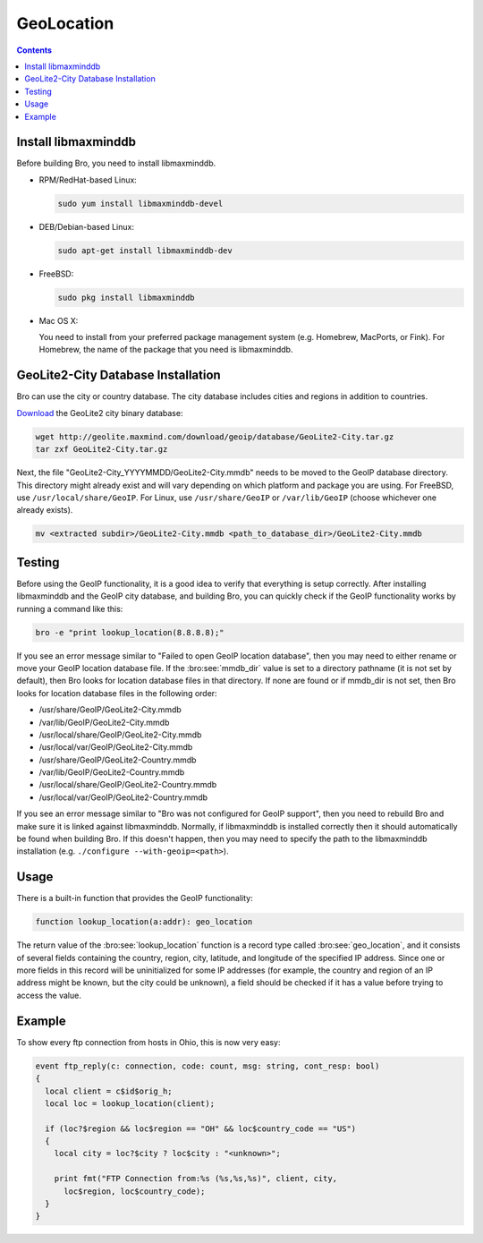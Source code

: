 
.. _geolocation:

===========
GeoLocation
===========

.. rst-class:: opening

    During the process of creating policy scripts the need may arise
    to find the geographic location for an IP address. Bro had support
    for the `GeoIP library <http://www.maxmind.com/app/c>`__ at the
    policy script level from release 1.3 to 2.5.x to account for this
    need.  Starting with release 2.6, GeoIP support requires `libmaxminddb
    <https://github.com/maxmind/libmaxminddb/releases>`__.
    To use this functionality, you need to first install the libmaxminddb
    software, and then install the GeoLite2 city database before building
    Bro.

.. contents::

Install libmaxminddb
--------------------

Before building Bro, you need to install libmaxminddb.

* RPM/RedHat-based Linux:

  .. sourcecode:: console

      sudo yum install libmaxminddb-devel

* DEB/Debian-based Linux:

  .. sourcecode:: console

      sudo apt-get install libmaxminddb-dev

* FreeBSD:

  .. sourcecode:: console

      sudo pkg install libmaxminddb

* Mac OS X:

  You need to install from your preferred package management system
  (e.g. Homebrew, MacPorts, or Fink).  For Homebrew, the name of the package
  that you need is libmaxminddb.


GeoLite2-City Database Installation
-----------------------------------

Bro can use the city or country database.  The city database includes cities
and regions in addition to countries.

`Download <http://geolite.maxmind.com/download/geoip/database/GeoLite2-City.tar.gz>`__
the GeoLite2 city binary database:

.. sourcecode:: console

    wget http://geolite.maxmind.com/download/geoip/database/GeoLite2-City.tar.gz
    tar zxf GeoLite2-City.tar.gz

Next, the file "GeoLite2-City_YYYYMMDD/GeoLite2-City.mmdb" needs to be moved
to the GeoIP database directory.  This directory might already exist
and will vary depending on which platform and package you are using.  For
FreeBSD, use ``/usr/local/share/GeoIP``.  For Linux, use ``/usr/share/GeoIP``
or ``/var/lib/GeoIP`` (choose whichever one already exists).
    
.. sourcecode:: console

    mv <extracted subdir>/GeoLite2-City.mmdb <path_to_database_dir>/GeoLite2-City.mmdb

Testing
-------

Before using the GeoIP functionality, it is a good idea to verify that
everything is setup correctly.  After installing libmaxminddb and the GeoIP
city database, and building Bro, you can quickly check if the GeoIP
functionality works by running a command like this:

.. sourcecode:: console

    bro -e "print lookup_location(8.8.8.8);"

If you see an error message similar to "Failed to open GeoIP location
database", then you may need to either rename or move your GeoIP
location database file.  If the :bro:see:`mmdb_dir` value is set to a
directory pathname (it is not set by default), then Bro looks for location
database files in that directory.  If none are found or if mmdb_dir is not set,
then Bro looks for location database files in the following order:

* /usr/share/GeoIP/GeoLite2-City.mmdb
* /var/lib/GeoIP/GeoLite2-City.mmdb
* /usr/local/share/GeoIP/GeoLite2-City.mmdb
* /usr/local/var/GeoIP/GeoLite2-City.mmdb
* /usr/share/GeoIP/GeoLite2-Country.mmdb
* /var/lib/GeoIP/GeoLite2-Country.mmdb
* /usr/local/share/GeoIP/GeoLite2-Country.mmdb
* /usr/local/var/GeoIP/GeoLite2-Country.mmdb

If you see an error message similar to "Bro was not configured for GeoIP
support", then you need to rebuild Bro and make sure it is linked
against libmaxminddb.  Normally, if libmaxminddb is installed correctly then it
should automatically be found when building Bro.  If this doesn't
happen, then you may need to specify the path to the libmaxminddb
installation (e.g. ``./configure --with-geoip=<path>``).

Usage
-----

There is a built-in function that provides the GeoIP functionality:

.. sourcecode:: bro

    function lookup_location(a:addr): geo_location

The return value of the :bro:see:`lookup_location` function is a record
type called :bro:see:`geo_location`, and it consists of several fields
containing the country, region, city, latitude, and longitude of the specified
IP address.  Since one or more fields in this record will be uninitialized
for some IP addresses (for example, the country and region of an IP address
might be known, but the city could be unknown), a field should be checked
if it has a value before trying to access the value.

Example
-------

To show every ftp connection from hosts in Ohio, this is now very easy:

.. sourcecode:: bro

    event ftp_reply(c: connection, code: count, msg: string, cont_resp: bool)
    {
      local client = c$id$orig_h;
      local loc = lookup_location(client);

      if (loc?$region && loc$region == "OH" && loc$country_code == "US")
      {
        local city = loc?$city ? loc$city : "<unknown>";

        print fmt("FTP Connection from:%s (%s,%s,%s)", client, city,
          loc$region, loc$country_code);
      }
    }

